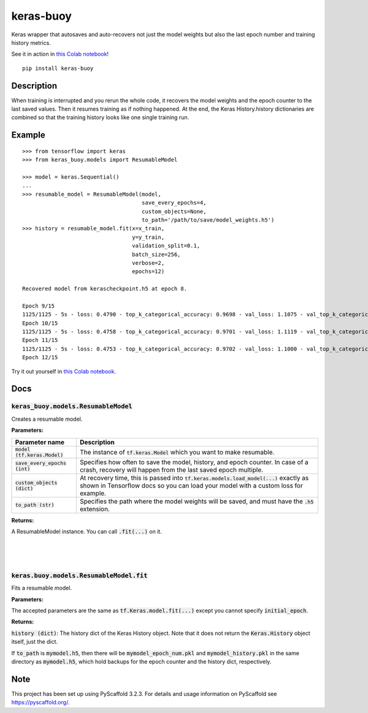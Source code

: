 ==========
keras-buoy
==========

.. image:: https://travis-ci.com/dorukkarinca/keras-buoy.svg?branch=master
    :target: https://travis-ci.com/dorukkarinca/keras-buoy

Keras wrapper that autosaves and auto-recovers not just the model weights but also the last epoch number and training history metrics.

See it in action in `this Colab notebook <https://colab.research.google.com/drive/1uubwP4DQJPpMDKN9GY1y1SZeds83gwYV?usp=sharing>`_!

::

    pip install keras-buoy

::


Description
===========

When training is interrupted and you rerun the whole code, it recovers the model weights and the epoch counter to the last saved values. Then it resumes training as if nothing happened. At the end, the Keras History.history dictionaries are combined so that the training history looks like one single training run.

Example
=======

::
    
    >>> from tensorflow import keras
    >>> from keras_buoy.models import ResumableModel

    >>> model = keras.Sequential()
    ...
    >>> resumable_model = ResumableModel(model, 
                                         save_every_epochs=4, 
                                         custom_objects=None, 
                                         to_path='/path/to/save/model_weights.h5')
    >>> history = resumable_model.fit(x=x_train, 
                                      y=y_train,
                                      validation_split=0.1,
                                      batch_size=256,
                                      verbose=2,
                                      epochs=12)
    
    Recovered model from kerascheckpoint.h5 at epoch 8.

    Epoch 9/15
    1125/1125 - 5s - loss: 0.4790 - top_k_categorical_accuracy: 0.9698 - val_loss: 1.1075 - val_top_k_categorical_accuracy: 0.9206
    Epoch 10/15
    1125/1125 - 5s - loss: 0.4758 - top_k_categorical_accuracy: 0.9701 - val_loss: 1.1119 - val_top_k_categorical_accuracy: 0.9214
    Epoch 11/15
    1125/1125 - 5s - loss: 0.4753 - top_k_categorical_accuracy: 0.9702 - val_loss: 1.1000 - val_top_k_categorical_accuracy: 0.9215
    Epoch 12/15

Try it out yourself in `this Colab notebook <https://colab.research.google.com/drive/1uubwP4DQJPpMDKN9GY1y1SZeds83gwYV?usp=sharing>`_.

Docs
====

++++++++++++++++++++++++++++++++++++++++
:code:`keras_buoy.models.ResumableModel`
++++++++++++++++++++++++++++++++++++++++

Creates a resumable model.

**Parameters:**

+-----------------------------------+-------------------------------------------------------------------------------------------------------------------------------------------------------------------------------+
| Parameter name                    | Description                                                                                                                                                                   |
+===================================+===============================================================================================================================================================================+
| :code:`model (tf.keras.Model)`    | The instance of :code:`tf.keras.Model` which you want to make resumable.                                                                                                      |
+-----------------------------------+-------------------------------------------------------------------------------------------------------------------------------------------------------------------------------+
| :code:`save_every_epochs (int)`   | Specifies how often to save the model, history, and epoch counter.  In case of a crash, recovery will happen from the last saved epoch multiple.                              |
+-----------------------------------+-------------------------------------------------------------------------------------------------------------------------------------------------------------------------------+
| :code:`custom_objects (dict)`     | At recovery time, this is passed into :code:`tf.keras.models.load_model(...)` exactly as shown in Tensorflow docs so you can load your model with a custom loss for example.  |
+-----------------------------------+-------------------------------------------------------------------------------------------------------------------------------------------------------------------------------+
| :code:`to_path (str)`             | Specifies the path where the model weights will be saved, and must have the :code:`.h5` extension.                                                                            |
+-----------------------------------+-------------------------------------------------------------------------------------------------------------------------------------------------------------------------------+

**Returns:**

A ResumableModel instance. You can call :code:`.fit(...)` on it.

|
|
|

++++++++++++++++++++++++++++++++++++++++++++
:code:`keras.buoy.models.ResumableModel.fit` 
++++++++++++++++++++++++++++++++++++++++++++

Fits a resumable model.

**Parameters:**

The accepted parameters are the same as :code:`tf.Keras.model.fit(...)` except you cannot specify :code:`initial_epoch`.

**Returns:**

:code:`history (dict)`: The history dict of the Keras History object. Note that it does not return the :code:`Keras.History` object itself, just the dict.

If :code:`to_path` is :code:`mymodel.h5`, then there will be :code:`mymodel_epoch_num.pkl` and :code:`mymodel_history.pkl` in the same directory as :code:`mymodel.h5`, which hold backups for the epoch counter and the history dict, respectively.

Note
====

This project has been set up using PyScaffold 3.2.3. For details and usage
information on PyScaffold see https://pyscaffold.org/.
